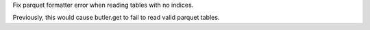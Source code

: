 Fix parquet formatter error when reading tables with no indices.

Previously, this would cause butler.get to fail to read valid parquet tables. 
